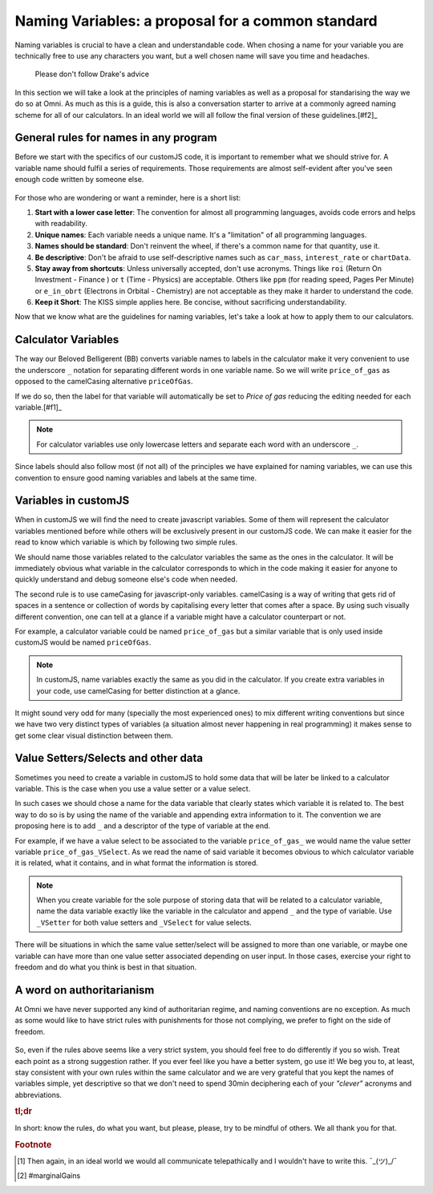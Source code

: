 Naming Variables: a proposal for a common standard
==================================================

Naming variables is crucial to have a clean and understandable code. When chosing a name for your variable you are technically free to use any characters you want, but a well chosen name will save you time and headaches. 

.. _varNameDrake:                  
.. figure:: varNameX.png
    :scale: 70%
    :alt: variable name meme drake
    :align: center

 Please don't follow Drake's advice

In this section we will take a look at the principles of naming variables as well as a proposal for standarising the way we do so at Omni. As much as this is a guide, this is also a conversation starter to arrive at a commonly agreed naming scheme for all of our calculators. In an ideal world we will all follow the final version of these guidelines.[#f2]_


General rules for names in any program
--------------------------------------

Before we start with the specifics of our customJS code, it is important to remember what we should strive for. A variable name should fulfil a series of requirements. Those requirements are almost self-evident after you've seen enough code written by someone else. 

.. _varNameDecision:                  
.. figure:: varName.jpg
    :scale: 70%
    :alt: Choosing variable name meme
    :align: center

For those who are wondering or want a reminder, here is a short list:

#. **Start with a lower case letter**: The convention for almost all programming languages, avoids code errors and helps with readability.
#. **Unique names**: Each variable needs a unique name. It's a "limitation" of all programming languages.
#. **Names should be standard**: Don't reinvent the wheel, if there's a common name for that quantity, use it.
#. **Be descriptive**: Don't be afraid to use self-descriptive names such as ``car_mass``, ``interest_rate`` or ``chartData``.
#. **Stay away from shortcuts**: Unless universally accepted, don't use acronyms. Things like ``roi`` (Return On Investment - Finance ) or ``t`` (Time - Physics) are acceptable. Others like ``ppm`` (for reading speed, Pages Per Minute) or ``e_in_obrt`` (Electrons in Orbital - Chemistry) are not acceptable as they make it harder to understand the code.
#. **Keep it Short**: The KISS simple applies here. Be concise, without sacrificing understandability. 

Now that we know what are the guidelines for naming variables, let's take a look at how to apply them to our calculators.

Calculator Variables
--------------------

The way our Beloved Belligerent (BB) converts variable names to labels in the calculator make it very convenient to use the underscore ``_`` notation for separating different words in one variable name. So we will write ``price_of_gas`` as opposed to the camelCasing alternative ``priceOfGas``. 

If we do so, then the label for that variable will automatically be set to *Price of gas* reducing the editing needed for each variable.[#f1]_

.. note:: 
  For calculator variables use only lowercase letters and separate each word with an underscore ``_``.

Since labels should also follow most (if not all) of the principles we have explained for naming variables, we can use this convention to ensure good naming variables and labels at the same time.  

Variables in customJS
---------------------

When in customJS we will find the need to create javascript variables. Some of them will represent the calculator variables mentioned before while others will be exclusively present in our customJS code. We can make it easier for the read to know which variable is which by following two simple rules.

We should name those variables related to the calculator variables the same as the ones in the calculator. It will be immediately obvious what variable in the calculator corresponds to which in the code making it easier for anyone to quickly understand and debug someone else's code when needed.

The second rule is to use cameCasing for javascript-only variables. camelCasing is a way of writing that gets rid of spaces in a sentence or collection of words by capitalising every letter that comes after a space. By using such visually different convention, one can tell at a glance if a variable might have a calculator counterpart or not.

For example, a calculator variable could be named ``price_of_gas`` but a similar variable that is only used inside customJS would be named ``priceOfGas``. 

.. note::
  In customJS, name variables exactly the same as you did in the calculator. If you create extra variables in your code, use camelCasing for better distinction at a glance.

It might sound very odd for many (specially the most experienced ones) to mix different writing conventions but since we have two very distinct types of variables (a situation almost never happening in real programming) it makes sense to get some clear visual distinction between them.

Value Setters/Selects and other data
------------------------------------

Sometimes you need to create a variable in customJS to hold some data that will be later be linked to a calculator variable. This is the case when you use a value setter or a value select. 

In such cases we should chose a name for the data variable that clearly states which variable it is related to. The best way to do so is by using the name of the variable and appending extra information to it. The convention we are proposing here is to add ``_`` and a descriptor of the type of variable at the end.

For example, if we have a value select to be associated to the variable ``price_of_gas_`` we would name the value setter variable ``price_of_gas_VSelect``. As we read the name of said variable it becomes obvious to which calculator variable it is related, what it contains, and in what format the information is stored. 

.. note::
  When you create variable for the sole purpose of storing data that will be related to a calculator variable, name the data variable exactly like the variable in the calculator and append ``_`` and the type of variable. Use ``_VSetter`` for both value setters and ``_VSelect`` for value selects.

There will be situations in which the same value setter/select will be assigned to more than one variable, or maybe one variable can have more than one value setter associated depending on user input. In those cases, exercise your right to freedom and do what you think is best in that situation.

A word on authoritarianism
--------------------------

At Omni we have never supported any kind of authoritarian regime, and naming conventions are no exception. As much as some would like to have strict rules with punishments for those not complying, we prefer to fight on the side of freedom. 

.. _varNameMeaningful:                  
.. figure:: varNameMeaningful.jpg
    :scale: 70%
    :alt: Choosing meaningful name meme
    :align: center

So, even if the rules above seems like a very strict system, you should feel free to do differently if you so wish. Treat each point as a strong suggestion rather. If you ever feel like you have a better system, go use it! We beg you to, at least, stay consistent with your own rules within the same calculator and we are very grateful that you kept the names of variables simple, yet descriptive so that we don't need to spend 30min deciphering each of your *"clever"* acronyms and abbreviations.

.. rubric:: tl;dr
In short: know the rules, do what you want, but please, please, try to be mindful of others. We all thank you for that.

.. rubric:: Footnote
.. [#f2] Then again, in an ideal world we would all communicate telepathically and I wouldn't have to write this. ¯\_(ツ)_/¯
.. [#f1] #marginalGains
